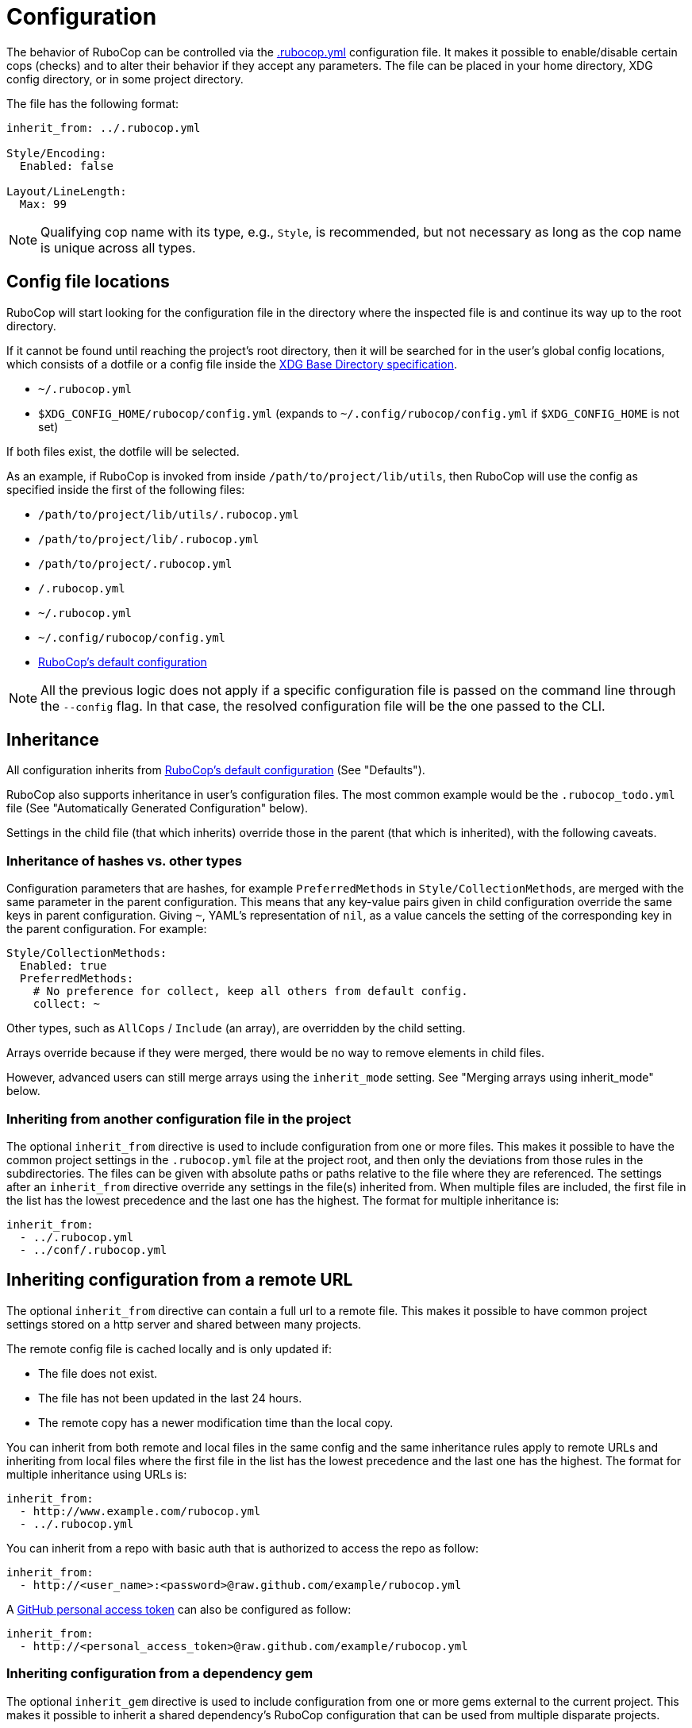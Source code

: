 = Configuration

The behavior of RuboCop can be controlled via the
https://github.com/rubocop/rubocop/blob/master/.rubocop.yml[.rubocop.yml]
configuration file. It makes it possible to enable/disable certain cops
(checks) and to alter their behavior if they accept any parameters. The file
can be placed in your home directory, XDG config directory, or in some project
directory.

The file has the following format:

[source,yaml]
----
inherit_from: ../.rubocop.yml

Style/Encoding:
  Enabled: false

Layout/LineLength:
  Max: 99
----

NOTE: Qualifying cop name with its type, e.g., `Style`, is recommended,
but not necessary as long as the cop name is unique across all types.

== Config file locations

RuboCop will start looking for the configuration file in the directory
where the inspected file is and continue its way up to the root directory.

If it cannot be found until reaching the project's root directory, then it will
be searched for in the user's global config locations, which consists of a
dotfile or a config file inside the https://specifications.freedesktop.org/basedir-spec/latest/index.html[XDG Base Directory
specification].

* `~/.rubocop.yml`
* `$XDG_CONFIG_HOME/rubocop/config.yml` (expands to `~/.config/rubocop/config.yml`
if `$XDG_CONFIG_HOME` is not set)

If both files exist, the dotfile will be selected.

As an example, if RuboCop is invoked from inside `/path/to/project/lib/utils`,
then RuboCop will use the config as specified inside the first of the following
files:

* `/path/to/project/lib/utils/.rubocop.yml`
* `/path/to/project/lib/.rubocop.yml`
* `/path/to/project/.rubocop.yml`
* `/.rubocop.yml`
* `~/.rubocop.yml`
* `~/.config/rubocop/config.yml`
* https://github.com/rubocop/rubocop/blob/master/config/default.yml[RuboCop's default configuration]

NOTE: All the previous logic does not apply if a specific configuration file is passed
on the command line through the `--config` flag. In that case, the resolved
configuration file will be the one passed to the CLI.

== Inheritance

All configuration inherits from https://github.com/rubocop/rubocop/blob/master/config/default.yml[RuboCop's default configuration] (See
"Defaults").

RuboCop also supports inheritance in user's configuration files. The most common
example would be the `.rubocop_todo.yml` file (See "Automatically Generated
Configuration" below).

Settings in the child file (that which inherits) override those in the parent
(that which is inherited), with the following caveats.

=== Inheritance of hashes vs. other types

Configuration parameters that are hashes, for example `PreferredMethods` in
`Style/CollectionMethods`, are merged with the same parameter in the parent
configuration. This means that any key-value pairs given in child configuration
override the same keys in parent configuration. Giving `~`, YAML's
representation of `nil`, as a value cancels the setting of the corresponding
key in the parent configuration. For example:

[source,yaml]
----
Style/CollectionMethods:
  Enabled: true
  PreferredMethods:
    # No preference for collect, keep all others from default config.
    collect: ~
----

Other types, such as `AllCops` / `Include` (an array), are overridden by the
child setting.

Arrays override because if they were merged, there would be no way to
remove elements in child files.

However, advanced users can still merge arrays using the `inherit_mode` setting.
See "Merging arrays using inherit_mode" below.

=== Inheriting from another configuration file in the project

The optional `inherit_from` directive is used to include configuration
from one or more files. This makes it possible to have the common
project settings in the `.rubocop.yml` file at the project root, and
then only the deviations from those rules in the subdirectories. The
files can be given with absolute paths or paths relative to the file
where they are referenced. The settings after an `inherit_from`
directive override any settings in the file(s) inherited from. When
multiple files are included, the first file in the list has the lowest
precedence and the last one has the highest. The format for multiple
inheritance is:

[source,yaml]
----
inherit_from:
  - ../.rubocop.yml
  - ../conf/.rubocop.yml
----

== Inheriting configuration from a remote URL

The optional `inherit_from` directive can contain a full url to a remote
file. This makes it possible to have common project settings stored on a http
server and shared between many projects.

The remote config file is cached locally and is only updated if:

* The file does not exist.
* The file has not been updated in the last 24 hours.
* The remote copy has a newer modification time than the local copy.

You can inherit from both remote and local files in the same config and the
same inheritance rules apply to remote URLs and inheriting from local
files where the first file in the list has the lowest precedence and the
last one has the highest. The format for multiple inheritance using URLs is:

[source,yaml]
----
inherit_from:
  - http://www.example.com/rubocop.yml
  - ../.rubocop.yml
----

You can inherit from a repo with basic auth that is authorized to access the repo as follow:

[source,yaml]
----
inherit_from:
  - http://<user_name>:<password>@raw.github.com/example/rubocop.yml
----

A link:https://docs.github.com/en/developers/apps/about-apps#personal-access-token[GitHub personal access token]
can also be configured as follow:

[source,yaml]
----
inherit_from:
  - http://<personal_access_token>@raw.github.com/example/rubocop.yml
----

=== Inheriting configuration from a dependency gem

The optional `inherit_gem` directive is used to include configuration from
one or more gems external to the current project. This makes it possible to
inherit a shared dependency's RuboCop configuration that can be used from
multiple disparate projects.

Configurations inherited in this way will be essentially _prepended_ to the
`inherit_from` directive, such that the `inherit_gem` configurations will be
loaded first, then the `inherit_from` relative file paths will be loaded
(overriding the configurations from the gems), and finally the remaining
directives in the configuration file will supersede any of the inherited
configurations. This means the configurations inherited from one or more gems
have the lowest precedence of inheritance.

The directive should be formatted as a YAML Hash using the gem name as the
key and the relative path within the gem as the value:

[source,yaml]
----
inherit_gem:
  my-shared-gem: .rubocop.yml
  cucumber: conf/rubocop.yml
----

An array can also be used as the value to include multiple configuration files
from a single gem:

[source,yaml]
----
inherit_gem:
  my-shared-gem:
    - default.yml
    - strict.yml
----

NOTE: If the shared dependency is declared using a https://bundler.io/[Bundler]
Gemfile and the gem was installed using `bundle install`, it would be
necessary to also invoke RuboCop using Bundler in order to find the
dependency's installation path at runtime:

[source,sh]
----
$ bundle exec rubocop <options...>
----

=== Merging arrays using inherit_mode

The optional directive `inherit_mode` specifies which configuration keys that
have array values should be merged together instead of overriding the inherited
value.

This applies to explicit inheritance using `inherit_from` as well as implicit
inheritance from https://github.com/rubocop/rubocop/blob/master/config/default.yml[the default configuration].

Given the following config:

[source,yaml]
----
# .rubocop.yml
inherit_from:
  - shared.yml

inherit_mode:
  merge:
    - Exclude

AllCops:
  Exclude:
    - 'generated/**/*.rb'

Style/For:
  Exclude:
    - bar.rb
----

[source,yaml]
----
# .shared.yml
Style/For:
  Exclude:
    - foo.rb
----

The list of ``Exclude``s for the `Style/For` cop in this example will be
`['foo.rb', 'bar.rb']`. Similarly, the `AllCops:Exclude` list will contain all
the default patterns plus the `+generated/**/*.rb+` entry that was added locally.

The directive can also be used on individual cop configurations to override
the global setting.

[source,yaml]
----
inherit_from:
  - shared.yml

inherit_mode:
  merge:
    - Exclude

Style/For:
  inherit_mode:
    override:
      - Exclude
  Exclude:
    - bar.rb
----

In this example the `Exclude` would only include `bar.rb`.

== Pre-processing

Configuration files are pre-processed using the ERB templating mechanism. This
makes it possible to add dynamic content that will be evaluated when the
configuation file is read. For example, you could let RuboCop ignore all files
ignored by Git.

[source,yaml]
----
AllCops:
  Exclude:
  <% `git status --ignored --porcelain`.lines.grep(/^!! /).each do |path| %>
    - <%= path.sub(/^!! /, '') %>
  <% end %>
----

== Defaults

The file https://github.com/rubocop/rubocop/blob/master/config/default.yml[config/default.yml] under the RuboCop home directory contains the
default settings that all configurations inherit from. Project and personal
`.rubocop.yml` files need only make settings that are different from the
default ones. If there is no `.rubocop.yml` file in the project, home or XDG
directories, `config/default.yml` will be used.

== Including/Excluding files

RuboCop does a recursive file search starting from the directory it is
run in, or directories given as command line arguments. Files that
match any pattern listed under `AllCops`/`Include` and extensionless
files with a hash-bang (`#!`) declaration containing one of the known
ruby interpreters listed under `AllCops`/`RubyInterpreters` are
inspected, unless the file also matches a pattern in
`AllCops`/`Exclude`. Hidden directories (i.e., directories whose names
start with a dot) are not searched by default.

Here is an example that might be used for a Rails project:

[source,yaml]
----
AllCops:
  Exclude:
    - 'db/**/*'
    - 'config/**/*'
    - 'script/**/*'
    - 'bin/{rails,rake}'
    - !ruby/regexp /old_and_unused\.rb$/

# other configuration
# ...
----

NOTE: When inspecting a certain directory(or file)
given as RuboCop's command line arguments,
patterns listed under `AllCops` / `Exclude` are also inspected.
If you want to apply `AllCops` / `Exclude` rules in this circumstance,
add `--force-exclusion` to the command line argument.

Here is an example:

[source,yaml]
----
# .rubocop.yml
AllCops:
  Exclude:
    - foo.rb
----

If `foo.rb` specified as a RuboCop's command line argument, the result is:

[source,sh]
----
# RuboCop inspects foo.rb.
$ bundle exec rubocop foo.rb

# RuboCop does not inspect foo.rb.
$ bundle exec rubocop --force-exclusion foo.rb
----

=== Path relativity

In `.rubocop.yml` and any other configuration file beginning with `.rubocop`,
files, and directories are specified relative to the directory where the
configuration file is. In configuration files that don't begin with `.rubocop`,
e.g. `our_company_defaults.yml`, paths are relative to the directory where
`rubocop` is run.

This affects cops that have customisable paths: if the default is `db/migrate/\*.rb`,
and the cop is enabled in `db/migrate/.rubocop.yml`, the path will need to be
explicitly set as `*.rb`, as the default will look for `db/migrate/db/migrate/*.rb`.
This is unlikely to be what you wanted.

=== Unusual files, that would not be included by default

RuboCop comes with a comprehensive list of common ruby file names and
extensions. But, if you'd like RuboCop to check files that are not included by
default, you'll need to pass them in on the command line, or to add entries for
them under `AllCops`/`Include`. Remember that your configuration files override
https://github.com/rubocop/rubocop/blob/master/config/default.yml[RuboCops's defaults]. In the following example, we want to include
`foo.unusual_extension`, but we also must copy any other patterns we need from
the overridden `default.yml`.

[source,yaml]
----
AllCops:
  Include:
    - foo.unusual_extension
    - '**/*.rb'
    - '**/*.gemfile'
    - '**/*.gemspec'
    - '**/*.rake'
    - '**/*.ru'
    - '**/Gemfile'
    - '**/Rakefile'
----

This behavior of `Include` (overriding `default.yml`) was introduced in
https://github.com/rubocop/rubocop/blob/master/CHANGELOG.md#0560-2018-05-14[0.56.0]
via https://github.com/rubocop/rubocop/pull/5882[#5882]. This change allows
people to include/exclude precisely what they need to, without the defaults
getting in the way.

==== Another example, using `inherit_mode`

[source,yaml]
----
inherit_mode:
  merge:
    - Include

AllCops:
  Include:
    - foo.unusual_extension
----

See "Merging arrays using inherit_mode" above.

=== Deprecated patterns

Patterns that are just a file name, e.g. `Rakefile`, will match
that file name in any directory, but this pattern style is deprecated. The
correct way to match the file in any directory, including the current, is
`+**/Rakefile+`.

The pattern `+config/**+` will match any file recursively under
`config`, but this pattern style is deprecated and should be replaced by
`+config/**/*+`.

==== `Include` and `Exclude` are relative to their directory

The `Include` and `Exclude` parameters are special. They are
valid for the directory tree starting where they are defined. They are not
shadowed by the setting of `Include` and `Exclude` in other `.rubocop.yml`
files in subdirectories. This is different from all other parameters, who
follow RuboCop's general principle that configuration for an inspected file
is taken from the nearest `.rubocop.yml`, searching upwards.

NOTE: This behavior
will be overridden if you specify the `--ignore-parent-exclusion` command line
argument.

=== Cop-specific `Include` and `Exclude`

Cops can be run only on specific sets of files when that's needed (for
instance you might want to run some Rails model checks only on files whose
paths match `app/models/*.rb`). All cops support the
`Include` param.

[source,yaml]
----
Rails/HasAndBelongsToMany:
  Include:
    - app/models/*.rb
----

Cops can also exclude only specific sets of files when that's needed (for
instance you might want to run some cop only on a specific file). All cops support the
`Exclude` param.

[source,yaml]
----
Rails/HasAndBelongsToMany:
  Exclude:
    - app/models/problematic.rb
----

== Generic configuration parameters

In addition to `Include` and `Exclude`, the following parameters are available
for every cop.

=== Enabled

Specific cops can be disabled by setting `Enabled` to `false` for that specific cop.

[source,yaml]
----
Layout/LineLength:
  Enabled: false
----

Most cops are enabled by default. Cops, introduced or significantly updated
between major versions, are in a special pending status (read more in
xref:versioning.adoc["Versioning"]). Some cops, configured the above `Enabled: false`
in https://github.com/rubocop/rubocop/blob/master/config/default.yml[config/default.yml],
are disabled by default.

The cop enabling process can be altered by setting `DisabledByDefault` or
`EnabledByDefault` (but not both) to `true`. These settings override the default for *all*
cops to disabled or enabled, regardless of the cops' default values (whether enabled,
disabled or pending).

[source,yaml]
----
AllCops:
  DisabledByDefault: true
----

All cops are then disabled by default. Only cops appearing in user
configuration files with `Enabled: true` will be enabled; every other cop will
be disabled without having to explicitly disable them in configuration. It is
also possible to enable entire departments by adding for example

[source,yaml]
----
Style:
  Enabled: true
----

All cops in the `Style` department are then enabled.

If a department is disabled, cops in that department can still be individually
enabled, and that setting overrides the setting for its department in the same
configuration file and in any inherited file.

[source,yaml]
----
inherit_from: config_that_disables_the_metrics_department.yml

Metrics/MethodLength:
  Enabled: true

Style:
  Enabled: false

Style/Alias:
  Enabled: true
----

=== Severity

Each cop has a default severity level based on which department it belongs
to. The level is normally `warning` for `Lint` and `convention` for all the
others, but this can be changed in user configuration. Cops can customize their
severity level. Allowed values are `info`, `refactor`, `convention`, `warning`, `error`
and `fatal`.

Cops with severity `info` will be reported but will not cause `rubocop` to return
a non-zero value.

There is one exception from the general rule above and that is `Lint/Syntax`, a
special cop that checks for syntax errors before the other cops are invoked. It
cannot be disabled and its severity (`fatal`) cannot be changed in
configuration.

[source,yaml]
----
Lint:
  Severity: error

Metrics/CyclomaticComplexity:
  Severity: warning
----

=== Details

Individual cops can be embellished with extra details in offense messages:

[source,yaml]
----
Layout/LineLength:
  Details: >-
    If lines are too short, text becomes hard to read because you must
    constantly jump from one line to the next while reading. If lines are too
    long, the line jumping becomes too hard because you "lose the line" while
    going back to the start of the next line. 80 characters is a good
    compromise.
----

These details will only be seen when RuboCop is run with the `--extra-details` flag or if `ExtraDetails` is set to true in your global RuboCop configuration.

=== AutoCorrect

Cops that support the `--auto-correct` option can have that support
disabled. For example:

[source,yaml]
----
Style/PerlBackrefs:
  AutoCorrect: false
----

== Common configuration parameters
There are some configuration parameters that are shared by many cops, with the same behavior.

=== IgnoredMethods

Cops that evaluate methods can often be configured to ignore certain methods. Both strings and
regular expressions can be used. For example:

[source,yaml]
----
Metrics/BlockLength:
  IgnoredMethods:
    - refine
    - !ruby/regexp /\b(class|instance)_methods\b/
----

== Setting the target Ruby version

Some checks are dependent on the version of the Ruby interpreter which the
inspected code must run on. For example, enforcing using Ruby 2.6+ endless
ranges `foo[n..]` rather than `foo[n..-1]` can help make your code shorter and
more consistent... _unless_ it must run on e.g. Ruby 2.5.

Users may let RuboCop know the oldest version of Ruby which your project
supports with:

[source,yaml]
----
AllCops:
  TargetRubyVersion: 2.5
----

Otherwise, RuboCop will then check your project for a series of files where
the version may be specified already. The files that will be looked for are
`.ruby-version`, `Gemfile.lock`, and `*.gemspec`. If Gemspec file has an
array for `required_ruby_version`, the lowest version will be used.
If none of the files are found a default version value will be used.

== Automatically Generated Configuration

If you have a code base with an overwhelming amount of offenses, it can
be a good idea to use `rubocop --auto-gen-config`, which creates
`.rubocop_todo.yml` and adds `inherit_from: .rubocop_todo.yml` in your
`.rubocop.yml`. The generated file `.rubocop_todo.yml` contains
configuration to disable cops that currently detect an offense in the
code by changing the configuration for the cop, excluding the offending
files, or disabling the cop altogether once a file count limit has been
reached.

By adding the option `--exclude-limit COUNT`, e.g., `rubocop
--auto-gen-config --exclude-limit 5`, you can change how many files are
excluded before the cop is entirely disabled. The default COUNT is 15.

The next step is to cut and paste configuration from `.rubocop_todo.yml`
into `.rubocop.yml` for everything that you think is in line with your
(organization's) code style and not a good fit for a todo list. Pay
attention to the comments above each entry. They can reveal configuration
parameters such as `EnforcedStyle`, which can be used to modify the
behavior of a cop instead of disabling it completely.

Then you can start removing the entries in the generated
`.rubocop_todo.yml` file one by one as you work through all the offenses
in the code. You can also regenerate your `.rubocop_todo.yml` using
the same options by running `rubocop --regenerate-todo`.

Another way of silencing offense reports, aside from configuration, is
through source code comments. These can be added manually or
automatically. See "Disabling Cops within Source Code" below.

The cops in the `Metrics` department will by default get `Max` parameters
generated in `.rubocop_todo.yml`. The value of these will be just high enough
so that no offenses are reported the next time you run `rubocop`. If you
prefer to exclude files, like for other cops, add `--auto-gen-only-exclude`
when running with `--auto-gen-config`. It will still change the maximum if the
number of excluded files is higher than the exclude limit.

== Updating the configuration file

When you update RuboCop version, sometimes you need to change `.rubocop.yml`.
If you use https://github.com/pocke/mry[mry], you can update `.rubocop.yml`
to latest version automatically.

[source,sh]
----
$ gem install mry
# Update to latest version
$ mry .rubocop.yml
# Update to specified version
$ mry --target=0.48.0 .rubocop.yml
----

See https://github.com/pocke/mry for more information.

== Disabling Cops within Source Code

One or more individual cops can be disabled locally in a section of a
file by adding a comment such as

[source,ruby]
----
# rubocop:disable Layout/LineLength, Style/StringLiterals
[...]
# rubocop:enable Layout/LineLength, Style/StringLiterals
----

You can also disable _all_ cops with

[source,ruby]
----
# rubocop:disable all
[...]
# rubocop:enable all
----

In cases where you want to differentiate intentionally-disabled cops vs. cops
you'd like to revisit later, you can use `rubocop:todo` as an alias of
`rubocop:disable`.

[source,ruby]
----
# rubocop:todo Layout/LineLength, Style/StringLiterals
[...]
# rubocop:enable Layout/LineLength, Style/StringLiterals
----

One or more cops can be disabled on a single line with an end-of-line
comment.

[source,ruby]
----
for x in (0..19) # rubocop:disable Style/For
----

If you want to disable a cop that inspects comments, you can do so by
adding an "inner comment" on the comment line.

[source,ruby]
----
# coding: utf-8 # rubocop:disable Style/Encoding
----

Running `rubocop --[safe-]auto-correct --disable-uncorrectable` will
create comments to disable all offenses that can't be automatically
corrected.

Do not write anything other than cop name in the disabling comment. E.g.:

[source,ruby]
----
# rubocop:disable Layout/LineLength --This is a bad comment that includes other than cop name.
----

== Setting the style guide URL

You can specify the base URL of the style guide using `StyleGuideBaseURL`.
If specified under `AllCops`, all cops are targeted.

[source,yaml]
----
AllCops:
  StyleGuideBaseURL: https://rubystyle.guide
----

`StyleGuideBaseURL` is combined with `StyleGuide` specified to the cop.

[source,yaml]
----
Lint/UselessAssignment:
  StyleGuide: '#underscore-unused-vars'
----

The style guide URL is https://rubystyle.guide#underscore-unused-vars.

If specified under a specific department, it takes precedence over `AllCops`.
The following is an example of specifying `Rails` department.

[source,yaml]
----
Rails:
  StyleGuideBaseURL: https://rails.rubystyle.guide
----

[source,yaml]
----
Rails/TimeZone:
  StyleGuide: '#time'
----

The style guide URL is https://rails.rubystyle.guide#time.

